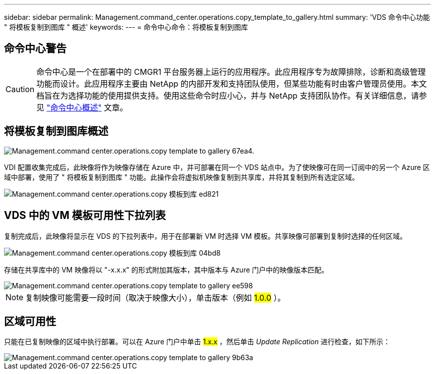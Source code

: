 ---
sidebar: sidebar 
permalink: Management.command_center.operations.copy_template_to_gallery.html 
summary: 'VDS 命令中心功能 " 将模板复制到图库 " 概述' 
keywords:  
---
= 命令中心命令：将模板复制到图库




== 命令中心警告


CAUTION: 命令中心是一个在部署中的 CMGR1 平台服务器上运行的应用程序。此应用程序专为故障排除，诊断和高级管理功能而设计。此应用程序主要由 NetApp 的内部开发和支持团队使用，但某些功能有时由客户管理员使用。本文档旨在为选择功能的使用提供支持。使用这些命令时应小心，并与 NetApp 支持团队协作。有关详细信息，请参见 link:Management.command_center.overview.html["命令中心概述"] 文章。



== 将模板复制到图库概述

image::Management.command_center.operations.copy_template_to_gallery-67ea4.png[Management.command center.operations.copy template to gallery 67ea4.]

VDI 配置收集完成后，此映像将作为映像存储在 Azure 中，并可部署在同一个 VDS 站点中。为了使映像可在同一订阅中的另一个 Azure 区域中部署，使用了 " 将模板复制到图库 " 功能。此操作会将虚拟机映像复制到共享库，并将其复制到所有选定区域。

image::Management.command_center.operations.copy_template_to_gallery-ed821.png[Management.command center.operations.copy 模板到库 ed821]



== VDS 中的 VM 模板可用性下拉列表

复制完成后，此映像将显示在 VDS 的下拉列表中，用于在部署新 VM 时选择 VM 模板。共享映像可部署到复制时选择的任何区域。

image::Management.command_center.operations.copy_template_to_gallery-04bd8.png[Management.command center.operations.copy 模板到库 04bd8]

存储在共享库中的 VM 映像将以 "-x.x.x" 的形式附加其版本，其中版本与 Azure 门户中的映像版本匹配。

image::Management.command_center.operations.copy_template_to_gallery-ee598.png[Management.command center.operations.copy template to gallery ee598]


NOTE: 复制映像可能需要一段时间（取决于映像大小），单击版本（例如 #1.0.0# ）。



== 区域可用性

只能在已复制映像的区域中执行部署。可以在 Azure 门户中单击 #1.x.x# ，然后单击 _Update Replication_ 进行检查，如下所示：

image::Management.command_center.operations.copy_template_to_gallery-9b63a.png[Management.command center.operations.copy template to gallery 9b63a]
